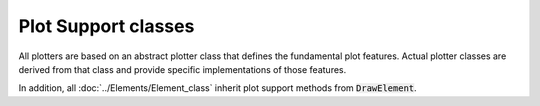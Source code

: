 .. _plot_support_classes:

Plot Support classes
==========================
All plotters are based on an abstract plotter class that defines the fundamental
plot features.  Actual plotter classes are derived from that class and provide specific implementations
of those features.

In addition, all :doc:`../Elements/Element_class` inherit plot support methods from :code:`DrawElement`.

.. dropdown::  Abstract Plotter class

    .. automodule:: femedu.plotter.AbstractPlotter
       :members:

.. dropdown::  Derived Classes

    .. toctree::
        :maxdepth: 1

        Plotter_class.rst
        Plotter3D_class.rst
        ElementPlotter_class.rst
        ElementPlotter3D_class.rst

